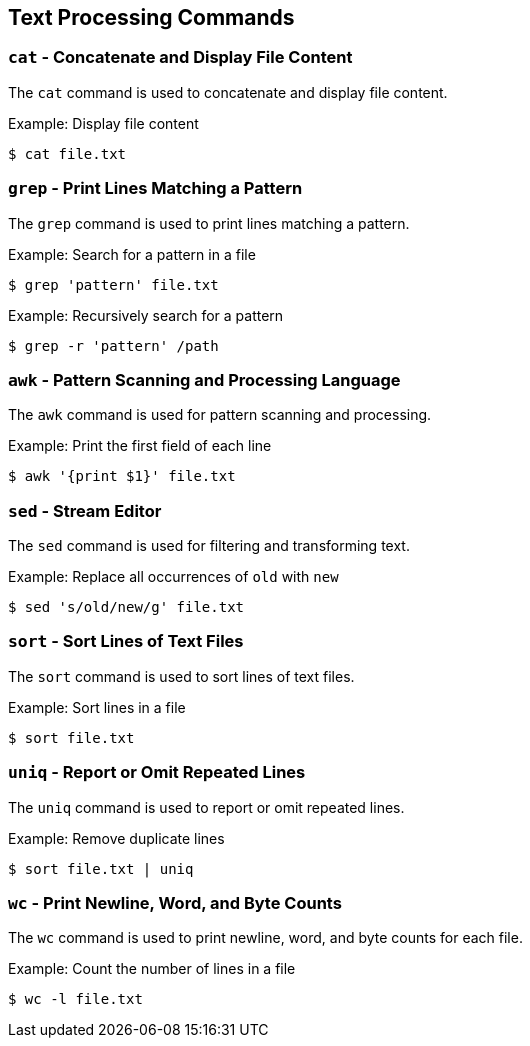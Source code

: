 == Text Processing Commands

=== `cat` - Concatenate and Display File Content

The `cat` command is used to concatenate and display file content.

.Example: Display file content
[source, bash]
----
$ cat file.txt
----

=== `grep` - Print Lines Matching a Pattern

The `grep` command is used to print lines matching a pattern.

.Example: Search for a pattern in a file
[source, bash]
----
$ grep 'pattern' file.txt
----

.Example: Recursively search for a pattern
[source, bash]
----
$ grep -r 'pattern' /path
----

=== `awk` - Pattern Scanning and Processing Language

The `awk` command is used for pattern scanning and processing.

.Example: Print the first field of each line
[source, bash]
----
$ awk '{print $1}' file.txt
----

=== `sed` - Stream Editor

The `sed` command is used for filtering and transforming text.

.Example: Replace all occurrences of `old` with `new`
[source, bash]
----
$ sed 's/old/new/g' file.txt
----

=== `sort` - Sort Lines of Text Files

The `sort` command is used to sort lines of text files.

.Example: Sort lines in a file
[source, bash]
----
$ sort file.txt
----

=== `uniq` - Report or Omit Repeated Lines

The `uniq` command is used to report or omit repeated lines.

.Example: Remove duplicate lines
[source, bash]
----
$ sort file.txt | uniq
----

=== `wc` - Print Newline, Word, and Byte Counts

The `wc` command is used to print newline, word, and byte counts for each file.

.Example: Count the number of lines in a file
[source, bash]
----
$ wc -l file.txt
----
